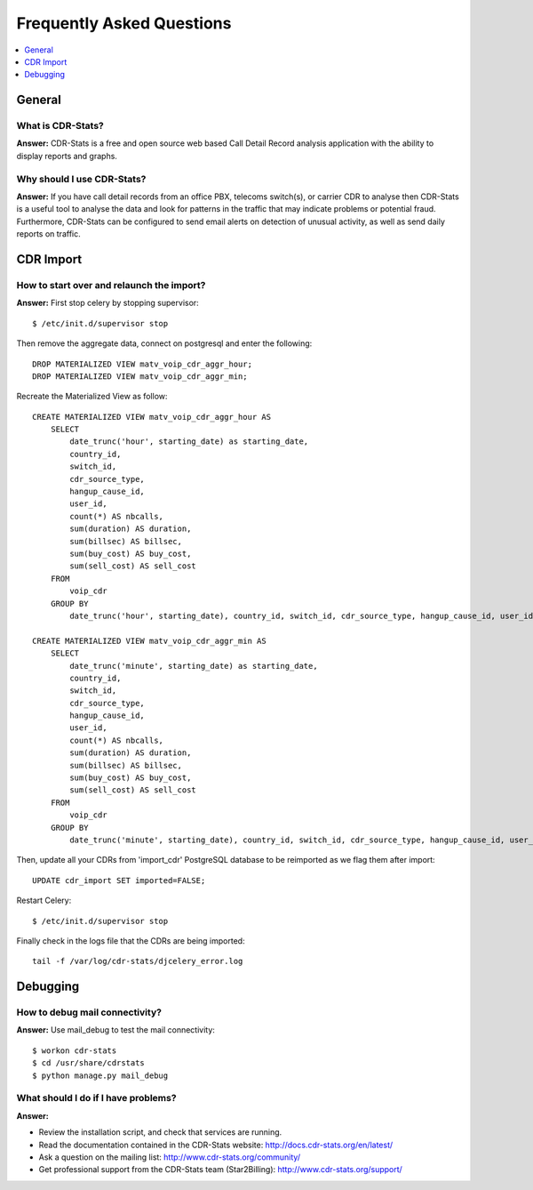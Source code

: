 .. _faq:

==========================
Frequently Asked Questions
==========================

.. contents::
    :local:
    :depth: 1

.. _faq-general:

General
=======

.. _faq-when-to-use:


What is CDR-Stats?
------------------

**Answer:** CDR-Stats is a free and open source web based Call Detail Record analysis application with the ability to display reports and graphs.


Why should I use CDR-Stats?
---------------------------

**Answer:** If you have call detail records from an office PBX, telecoms switch(s), or carrier CDR to analyse
then CDR-Stats is a useful tool to analyse the data and look for patterns in the traffic that
may indicate problems or potential fraud. Furthermore, CDR-Stats can be configured to send email
alerts on detection of unusual activity, as well as send daily reports on traffic.


.. _faq-cdr-import:

CDR Import
==========

How to start over and relaunch the import?
------------------------------------------

**Answer:** First stop celery by stopping supervisor::

    $ /etc/init.d/supervisor stop

Then remove the aggregate data, connect on postgresql and enter the following::

    DROP MATERIALIZED VIEW matv_voip_cdr_aggr_hour;
    DROP MATERIALIZED VIEW matv_voip_cdr_aggr_min;

Recreate the Materialized View as follow::

    CREATE MATERIALIZED VIEW matv_voip_cdr_aggr_hour AS
        SELECT
            date_trunc('hour', starting_date) as starting_date,
            country_id,
            switch_id,
            cdr_source_type,
            hangup_cause_id,
            user_id,
            count(*) AS nbcalls,
            sum(duration) AS duration,
            sum(billsec) AS billsec,
            sum(buy_cost) AS buy_cost,
            sum(sell_cost) AS sell_cost
        FROM
            voip_cdr
        GROUP BY
            date_trunc('hour', starting_date), country_id, switch_id, cdr_source_type, hangup_cause_id, user_id;

    CREATE MATERIALIZED VIEW matv_voip_cdr_aggr_min AS
        SELECT
            date_trunc('minute', starting_date) as starting_date,
            country_id,
            switch_id,
            cdr_source_type,
            hangup_cause_id,
            user_id,
            count(*) AS nbcalls,
            sum(duration) AS duration,
            sum(billsec) AS billsec,
            sum(buy_cost) AS buy_cost,
            sum(sell_cost) AS sell_cost
        FROM
            voip_cdr
        GROUP BY
            date_trunc('minute', starting_date), country_id, switch_id, cdr_source_type, hangup_cause_id, user_id;


Then, update all your CDRs from 'import_cdr' PostgreSQL database to be reimported as we flag them after import::

    UPDATE cdr_import SET imported=FALSE;

Restart Celery::

    $ /etc/init.d/supervisor stop

Finally check in the logs file that the CDRs are being imported::

    tail -f /var/log/cdr-stats/djcelery_error.log


.. _faq-debugging:

Debugging
=========

How to debug mail connectivity?
-------------------------------

**Answer:** Use mail_debug to test the mail connectivity::

    $ workon cdr-stats
    $ cd /usr/share/cdrstats
    $ python manage.py mail_debug



What should I do if I have problems?
------------------------------------

**Answer:**

- Review the installation script, and check that services are running.
- Read the documentation contained in the CDR-Stats website: http://docs.cdr-stats.org/en/latest/
- Ask a question on the mailing list: http://www.cdr-stats.org/community/
- Get professional support from the CDR-Stats team (Star2Billing): http://www.cdr-stats.org/support/
